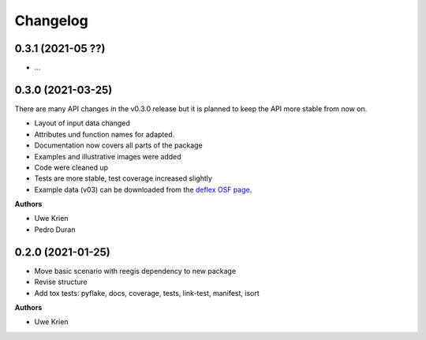 
Changelog
=========

0.3.1 (2021-05 ??)
------------------

* ...

0.3.0 (2021-03-25)
------------------

There are many API changes in the v0.3.0 release but it is planned to keep the
API more stable from now on.

* Layout of input data changed
* Attributes und function names for adapted.
* Documentation now covers all parts of the package
* Examples and illustrative images were added
* Code were cleaned up
* Tests are more stable, test coverage increased slightly
* Example data (v03) can be downloaded from the `deflex OSF page <https://osf.io/a5xrj/files/>`_.

**Authors**

* Uwe Krien
* Pedro Duran

0.2.0 (2021-01-25)
--------------------

* Move basic scenario with reegis dependency to new package
* Revise structure
* Add tox tests: pyflake, docs, coverage, tests, link-test, manifest, isort

**Authors**

* Uwe Krien